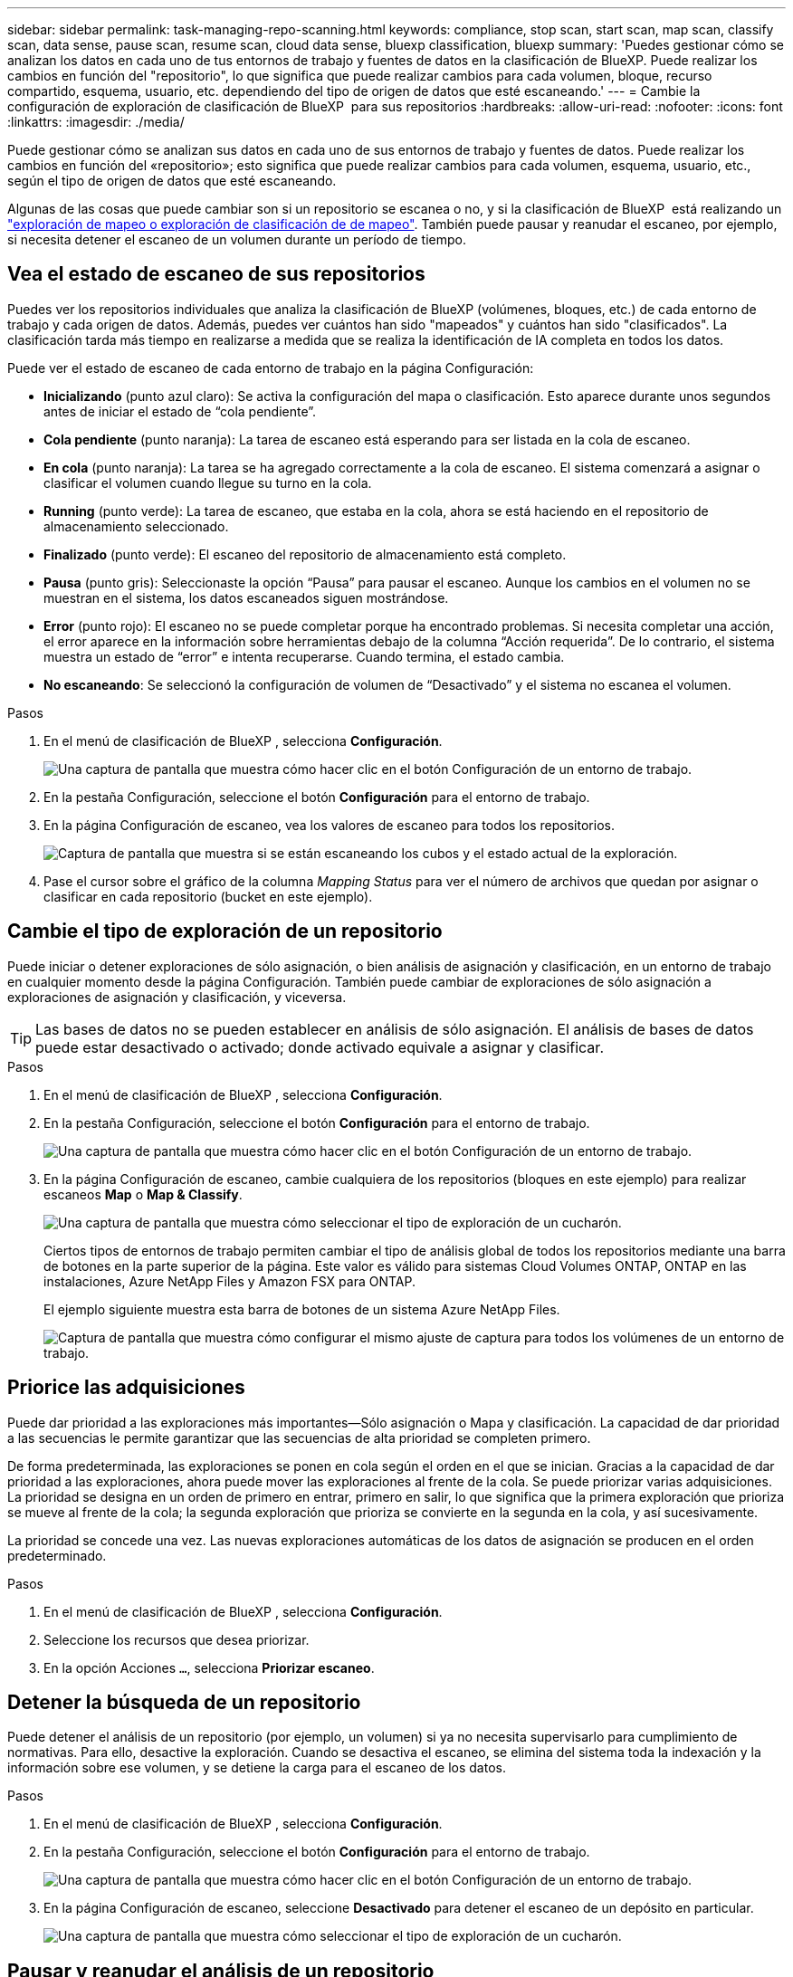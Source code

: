 ---
sidebar: sidebar 
permalink: task-managing-repo-scanning.html 
keywords: compliance, stop scan, start scan, map scan, classify scan, data sense, pause scan, resume scan, cloud data sense, bluexp classification, bluexp 
summary: 'Puedes gestionar cómo se analizan los datos en cada uno de tus entornos de trabajo y fuentes de datos en la clasificación de BlueXP. Puede realizar los cambios en función del "repositorio", lo que significa que puede realizar cambios para cada volumen, bloque, recurso compartido, esquema, usuario, etc. dependiendo del tipo de origen de datos que esté escaneando.' 
---
= Cambie la configuración de exploración de clasificación de BlueXP  para sus repositorios
:hardbreaks:
:allow-uri-read: 
:nofooter: 
:icons: font
:linkattrs: 
:imagesdir: ./media/


[role="lead"]
Puede gestionar cómo se analizan sus datos en cada uno de sus entornos de trabajo y fuentes de datos. Puede realizar los cambios en función del «repositorio»; esto significa que puede realizar cambios para cada volumen, esquema, usuario, etc., según el tipo de origen de datos que esté escaneando.

Algunas de las cosas que puede cambiar son si un repositorio se escanea o no, y si la clasificación de BlueXP  está realizando un link:concept-cloud-compliance.html["exploración de mapeo o exploración de clasificación de  de mapeo"]. También puede pausar y reanudar el escaneo, por ejemplo, si necesita detener el escaneo de un volumen durante un período de tiempo.



== Vea el estado de escaneo de sus repositorios

Puedes ver los repositorios individuales que analiza la clasificación de BlueXP (volúmenes, bloques, etc.) de cada entorno de trabajo y cada origen de datos. Además, puedes ver cuántos han sido "mapeados" y cuántos han sido "clasificados". La clasificación tarda más tiempo en realizarse a medida que se realiza la identificación de IA completa en todos los datos.

Puede ver el estado de escaneo de cada entorno de trabajo en la página Configuración:

* *Inicializando* (punto azul claro): Se activa la configuración del mapa o clasificación. Esto aparece durante unos segundos antes de iniciar el estado de “cola pendiente”.
* *Cola pendiente* (punto naranja): La tarea de escaneo está esperando para ser listada en la cola de escaneo.
* *En cola* (punto naranja): La tarea se ha agregado correctamente a la cola de escaneo. El sistema comenzará a asignar o clasificar el volumen cuando llegue su turno en la cola.
* *Running* (punto verde): La tarea de escaneo, que estaba en la cola, ahora se está haciendo en el repositorio de almacenamiento seleccionado.
* *Finalizado* (punto verde): El escaneo del repositorio de almacenamiento está completo.
* *Pausa* (punto gris): Seleccionaste la opción “Pausa” para pausar el escaneo. Aunque los cambios en el volumen no se muestran en el sistema, los datos escaneados siguen mostrándose.
* *Error* (punto rojo): El escaneo no se puede completar porque ha encontrado problemas. Si necesita completar una acción, el error aparece en la información sobre herramientas debajo de la columna “Acción requerida”.  De lo contrario, el sistema muestra un estado de “error” e intenta recuperarse. Cuando termina, el estado cambia.
* *No escaneando*: Se seleccionó la configuración de volumen de “Desactivado” y el sistema no escanea el volumen.


.Pasos
. En el menú de clasificación de BlueXP , selecciona *Configuración*.
+
image:screenshot_compliance_config_button.png["Una captura de pantalla que muestra cómo hacer clic en el botón Configuración de un entorno de trabajo."]

. En la pestaña Configuración, seleccione el botón *Configuración* para el entorno de trabajo.
. En la página Configuración de escaneo, vea los valores de escaneo para todos los repositorios.
+
image:screenshot_compliance_repo_scan_settings.png["Captura de pantalla que muestra si se están escaneando los cubos y el estado actual de la exploración."]

. Pase el cursor sobre el gráfico de la columna _Mapping Status_ para ver el número de archivos que quedan por asignar o clasificar en cada repositorio (bucket en este ejemplo).




== Cambie el tipo de exploración de un repositorio

Puede iniciar o detener exploraciones de sólo asignación, o bien análisis de asignación y clasificación, en un entorno de trabajo en cualquier momento desde la página Configuración. También puede cambiar de exploraciones de sólo asignación a exploraciones de asignación y clasificación, y viceversa.


TIP: Las bases de datos no se pueden establecer en análisis de sólo asignación. El análisis de bases de datos puede estar desactivado o activado; donde activado equivale a asignar y clasificar.

.Pasos
. En el menú de clasificación de BlueXP , selecciona *Configuración*.
. En la pestaña Configuración, seleccione el botón *Configuración* para el entorno de trabajo.
+
image:screenshot_compliance_config_button.png["Una captura de pantalla que muestra cómo hacer clic en el botón Configuración de un entorno de trabajo."]

. En la página Configuración de escaneo, cambie cualquiera de los repositorios (bloques en este ejemplo) para realizar escaneos *Map* o *Map & Classify*.
+
image:screenshot_compliance_repo_scan_settings.png["Una captura de pantalla que muestra cómo seleccionar el tipo de exploración de un cucharón."]

+
Ciertos tipos de entornos de trabajo permiten cambiar el tipo de análisis global de todos los repositorios mediante una barra de botones en la parte superior de la página. Este valor es válido para sistemas Cloud Volumes ONTAP, ONTAP en las instalaciones, Azure NetApp Files y Amazon FSX para ONTAP.

+
El ejemplo siguiente muestra esta barra de botones de un sistema Azure NetApp Files.

+
image:screenshot_compliance_repo_scan_all.png["Captura de pantalla que muestra cómo configurar el mismo ajuste de captura para todos los volúmenes de un entorno de trabajo."]





== Priorice las adquisiciones

Puede dar prioridad a las exploraciones más importantes--Sólo asignación o Mapa y clasificación. La capacidad de dar prioridad a las secuencias le permite garantizar que las secuencias de alta prioridad se completen primero.

De forma predeterminada, las exploraciones se ponen en cola según el orden en el que se inician. Gracias a la capacidad de dar prioridad a las exploraciones, ahora puede mover las exploraciones al frente de la cola. Se puede priorizar varias adquisiciones. La prioridad se designa en un orden de primero en entrar, primero en salir, lo que significa que la primera exploración que prioriza se mueve al frente de la cola; la segunda exploración que prioriza se convierte en la segunda en la cola, y así sucesivamente.

La prioridad se concede una vez. Las nuevas exploraciones automáticas de los datos de asignación se producen en el orden predeterminado.

.Pasos
. En el menú de clasificación de BlueXP , selecciona *Configuración*.
. Seleccione los recursos que desea priorizar.
. En la opción Acciones `...`, selecciona *Priorizar escaneo*.




== Detener la búsqueda de un repositorio

Puede detener el análisis de un repositorio (por ejemplo, un volumen) si ya no necesita supervisarlo para cumplimiento de normativas. Para ello, desactive la exploración. Cuando se desactiva el escaneo, se elimina del sistema toda la indexación y la información sobre ese volumen, y se detiene la carga para el escaneo de los datos.

.Pasos
. En el menú de clasificación de BlueXP , selecciona *Configuración*.
. En la pestaña Configuración, seleccione el botón *Configuración* para el entorno de trabajo.
+
image:screenshot_compliance_config_button.png["Una captura de pantalla que muestra cómo hacer clic en el botón Configuración de un entorno de trabajo."]

. En la página Configuración de escaneo, seleccione *Desactivado* para detener el escaneo de un depósito en particular.
+
image:screenshot_compliance_repo_scan_settings.png["Una captura de pantalla que muestra cómo seleccionar el tipo de exploración de un cucharón."]





== Pausar y reanudar el análisis de un repositorio

Puede "pausar" el análisis en un repositorio si desea detener temporalmente el análisis de determinados contenidos. Detener el análisis significa que la clasificación de BlueXP no realizará análisis futuros para ver si hay cambios o adiciones al repositorio, pero que todos los resultados actuales se seguirán mostrando en el sistema. La pausa del escaneo no detiene la carga de los datos escaneados porque los datos aún existen.

Puede "reanudar" la exploración en cualquier momento.

.Pasos
. En el menú de clasificación de BlueXP , selecciona *Configuración*.
. En la pestaña Configuración, seleccione el botón *Configuración* para el entorno de trabajo.
+
image:screenshot_compliance_config_button.png["Una captura de pantalla que muestra cómo hacer clic en el botón Configuración de un entorno de trabajo."]

. En la página Configuración de escaneo, seleccione el icono Accionesimage:button-actions-horizontal.png["El icono Actions"].
. Seleccione *Pausa* para pausar el escaneo de un volumen, o seleccione *Reanudar* para reanudar el escaneo de un volumen que se había pausado anteriormente.

